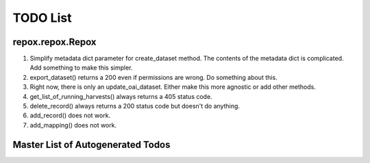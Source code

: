 TODO List
=========

repox.repox.Repox
-----------------

1. Simplify metadata dict parameter for create_dataset method.
   The contents of the metadata dict is complicated. Add something to make this simpler.
2. export_dataset() returns a 200 even if permissions are wrong.  Do something about this.
3. Right now, there is only an update_oai_dataset.  Either make this more agnostic or add other methods.
4. get_list_of_running_harvests() always returns a 405 status code.
5. delete_record() always returns a 200 status code but doesn't do anything.
6. add_record() does not work.
7. add_mapping() does not work.

Master List of Autogenerated Todos
----------------------------------

.. todolist::